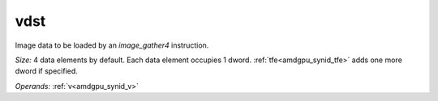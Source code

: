 ..
    **************************************************
    *                                                *
    *   Automatically generated file, do not edit!   *
    *                                                *
    **************************************************

.. _amdgpu_synid_gfx7_vdst_1f3009:

vdst
====

Image data to be loaded by an *image_gather4* instruction.

*Size:* 4 data elements by default. Each data element occupies 1 dword. :ref:`tfe<amdgpu_synid_tfe>` adds one more dword if specified.

*Operands:* :ref:`v<amdgpu_synid_v>`
